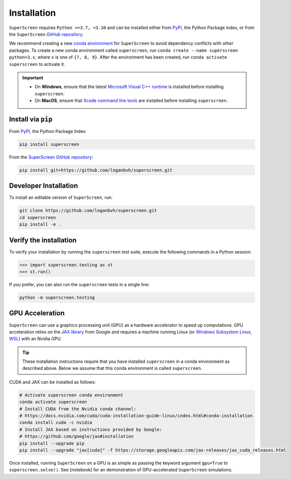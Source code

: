 .. superscreen

************
Installation
************

``SuperScreen`` requires ``Python >=3.7, <3.10`` and can be installed either from
`PyPI <https://pypi.org/project/superscreen/>`_, the Python Package index,
or from the ``SuperScreen`` `GitHub repository <https://github.com/loganbvh/superscreen>`_.

We recommend creating a new
`conda environment <https://docs.conda.io/projects/conda/en/latest/user-guide/tasks/manage-environments.html>`_
for ``SuperScreen`` to avoid dependency conflicts with other packages. To create a new conda environment called
``superscreen``, run ``conda create --name superscreen python=3.x``, where ``x`` is one of ``{7, 8, 9}``.
After the environment has been created, run ``conda activate superscreen`` to activate it.


.. important::

  - On **Windows**, ensure that the latest
    `Microsoft Visual C++ runtime
    <https://support.microsoft.com/en-us/topic/the-latest-supported-visual-c-downloads-2647da03-1eea-4433-9aff-95f26a218cc0>`_
    is installed before installing ``superscreen``.
  - On **MacOS**, ensure that `Xcode command line tools <https://mac.install.guide/commandlinetools/>`_
    are installed before installing ``superscreen``.

Install via ``pip``
-------------------

From `PyPI <https://pypi.org/project/superscreen/>`_, the Python Package Index:

.. code-block:: bash

  pip install superscreen

From the `SuperScreen GitHub repository <https://github.com/loganbvh/superscreen/>`_:

.. code-block:: bash

  pip install git+https://github.com/loganbvh/superscreen.git

Developer Installation
----------------------

To install an editable version of ``SuperScreen``, run:

.. code-block:: bash

  git clone https://github.com/loganbvh/superscreen.git
  cd superscreen
  pip install -e .


Verify the installation
-----------------------

To verify your installation by running the ``superscreen`` test suite,
execute the following commands in a Python session:

.. code-block:: python

    >>> import superscreen.testing as st
    >>> st.run()

If you prefer, you can also run the ``superscreen`` tests in a single line:

.. code-block:: bash

    python -m superscreen.testing

GPU Acceleration
----------------

``SuperScreen`` can use a graphics processing unit (GPU) as a hardware accelerator to speed up computations.
GPU acceleration relies on the `JAX library <https://github.com/google/jax>`_  from Google and requires
a machine running Linux (or `Windows Subsystem Linux, WSL <https://docs.microsoft.com/en-us/windows/wsl/about>`_)
with an Nvidia GPU.

.. tip::

    These installation instructions require that you have installed ``superscreen`` in a conda environment
    as described above. Below we assume that this conda environment is called ``superscreen``.

CUDA and JAX can be installed as follows:

.. code-block:: bash

  # Activate superscreen conda environment
  conda activate superscreen
  # Install CUDA from the Nvidia conda channel:
  # https://docs.nvidia.com/cuda/cuda-installation-guide-linux/index.html#conda-installation
  conda install cuda -c nvidia
  # Install JAX based on instructions provided by Google:
  # https://github.com/google/jax#installation
  pip install --upgrade pip
  pip install --upgrade "jax[cuda]" -f https://storage.googleapis.com/jax-releases/jax_cuda_releases.html

Once installed, running ``SuperScreen`` on a GPU is as simple as passing the keyword argument ``gpu=True`` to
``superscreen.solve()``. See [notebook] for an demonstration of GPU-accelerated ``SuperScreen`` simulations.
